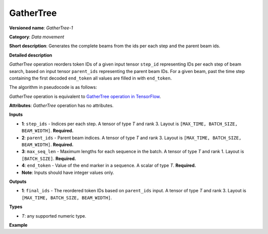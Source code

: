GatherTree
==========


.. meta::
  :description: Learn about GatherTree-1 - a data movement operation,
                which can be performed on four required input tensors.

**Versioned name**: *GatherTree-1*

**Category**: *Data movement*

**Short description**: Generates the complete beams from the ids per each step and the parent beam ids.

**Detailed description**

*GatherTree* operation reorders token IDs of a given input tensor ``step_id`` representing IDs per each step of beam search,
based on input tensor ``parent_ids`` representing the parent beam IDs. For a given beam, past the time step containing the
first decoded ``end_token`` all values are filled in with ``end_token``.

The algorithm in pseudocode is as follows:

.. code-block:: py
   :force:

   final_ids[ :, :, :] = end_token
   for batch in range(BATCH_SIZE):
       for beam in range(BEAM_WIDTH):
           max_sequence_in_beam = min(MAX_TIME, max_seq_len[batch])

           parent = parent_ids[max_sequence_in_beam - 1, batch, beam]

           final_ids[max_sequence_in_beam - 1, batch, beam] = step_ids[max_sequence_in_beam - 1, batch, beam]

           for level in reversed(range(max_sequence_in_beam - 1)):
               final_ids[level, batch, beam] = step_ids[level, batch, parent]

               parent = parent_ids[level, batch, parent]

           # For a given beam, past the time step containing the first decoded end_token
           # all values are filled in with end_token.
           finished = False
           for time in range(max_sequence_in_beam):
               if(finished):
                   final_ids[time, batch, beam] = end_token
               elif(final_ids[time, batch, beam] == end_token):
                   finished = True

*GatherTree* operation is equivalent to `GatherTree operation in TensorFlow <https://www.tensorflow.org/addons/api_docs/python/tfa/seq2seq/gather_tree>`__.

**Attributes**: *GatherTree* operation has no attributes.

**Inputs**

* **1**:  ``step_ids`` - Indices per each step. A tensor of type *T* and rank 3.
  Layout is ``[MAX_TIME, BATCH_SIZE, BEAM_WIDTH]``. **Required.**
* **2**:  ``parent_ids`` - Parent beam indices. A tensor of type *T* and rank 3.
  Layout is ``[MAX_TIME, BATCH_SIZE, BEAM_WIDTH]``. **Required.**
* **3**:  ``max_seq_len`` - Maximum lengths for each sequence in the batch.
  A tensor of type *T* and rank 1. Layout is ``[BATCH_SIZE]``. **Required.**
* **4**:  ``end_token`` - Value of the end marker in a sequence.
  A scalar of type *T*. **Required.**
* **Note**: Inputs should have integer values only.

**Outputs**

* **1**: ``final_ids`` - The reordered token IDs based on ``parent_ids`` input.
  A tensor of type *T* and rank 3. Layout is ``[MAX_TIME, BATCH_SIZE, BEAM_WIDTH]``.

**Types**

* *T*: any supported numeric type.

**Example**

.. code-block:: xml
   :force:

   <layer type="GatherTree" ...>
       <input>
           <port id="0">
               <dim>100</dim>
               <dim>1</dim>
               <dim>10</dim>
           </port>
           <port id="1">
               <dim>100</dim>
               <dim>1</dim>
               <dim>10</dim>
           </port>
           <port id="2">
               <dim>1</dim>
           </port>
           <port id="3">
           </port>
       </input>
       <output>
           <port id="0">
               <dim>100</dim>
               <dim>1</dim>
               <dim>10</dim>
           </port>
       </output>
   </layer>



